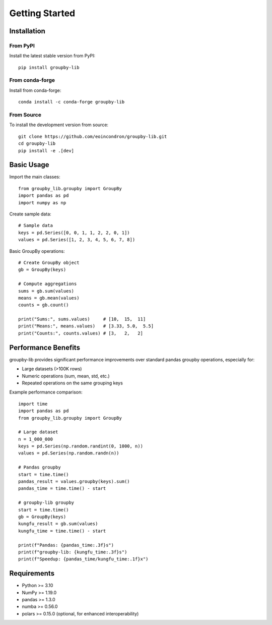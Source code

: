 Getting Started
===============

Installation
------------

From PyPI
~~~~~~~~~~

Install the latest stable version from PyPI::

    pip install groupby-lib

From conda-forge
~~~~~~~~~~~~~~~~~

Install from conda-forge::

    conda install -c conda-forge groupby-lib

From Source
~~~~~~~~~~~

To install the development version from source::

    git clone https://github.com/eoincondron/groupby-lib.git
    cd groupby-lib
    pip install -e .[dev]

Basic Usage
-----------

Import the main classes::

    from groupby_lib.groupby import GroupBy
    import pandas as pd
    import numpy as np

Create sample data::

    # Sample data
    keys = pd.Series([0, 0, 1, 1, 2, 2, 0, 1])
    values = pd.Series([1, 2, 3, 4, 5, 6, 7, 8])

Basic GroupBy operations::

    # Create GroupBy object
    gb = GroupBy(keys)
    
    # Compute aggregations
    sums = gb.sum(values)
    means = gb.mean(values)
    counts = gb.count()
    
    print("Sums:", sums.values)     # [10,  15,  11]
    print("Means:", means.values)   # [3.33, 5.0,  5.5] 
    print("Counts:", counts.values) # [3,   2,   2]

Performance Benefits
--------------------

groupby-lib provides significant performance improvements over standard pandas groupby operations, especially for:

- Large datasets (>100K rows)
- Numeric operations (sum, mean, std, etc.)
- Repeated operations on the same grouping keys

Example performance comparison::

    import time
    import pandas as pd
    from groupby_lib.groupby import GroupBy
    
    # Large dataset
    n = 1_000_000
    keys = pd.Series(np.random.randint(0, 1000, n))
    values = pd.Series(np.random.randn(n))
    
    # Pandas groupby
    start = time.time()
    pandas_result = values.groupby(keys).sum()
    pandas_time = time.time() - start
    
    # groupby-lib groupby
    start = time.time()
    gb = GroupBy(keys)
    kungfu_result = gb.sum(values)
    kungfu_time = time.time() - start
    
    print(f"Pandas: {pandas_time:.3f}s")
    print(f"groupby-lib: {kungfu_time:.3f}s")
    print(f"Speedup: {pandas_time/kungfu_time:.1f}x")

Requirements
------------

- Python >= 3.10
- NumPy >= 1.19.0
- pandas >= 1.3.0
- numba >= 0.56.0
- polars >= 0.15.0 (optional, for enhanced interoperability)